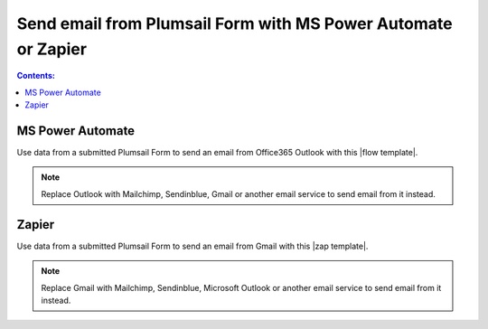 Send email from Plumsail Form with MS Power Automate or Zapier
==================================================================

.. contents:: Contents:
 :local:
 :depth: 1
 
MS Power Automate
--------------------------------------------------
Use data from a submitted Plumsail Form to send an email from Office365 Outlook with this |flow template|.

|flow template img|

.. |flow template img| image:: ../images/integration/email/integration-email-flow-template.png
   :alt: 

.. |flow template|  raw:: html

   <a href="https://emea.flow.microsoft.com/en-us/galleries/public/templates/834771e8c74d428791ea78ff5ea81396/send-an-office-365-outlook-email-when-a-plumsail-form-is-submitted/" target="_blank">flow template</a>

.. note::   Replace Outlook with Mailchimp, Sendinblue, Gmail or another email service to send email from it instead.

Zapier
--------------------------------------------------
Use data from a submitted Plumsail Form to send an email from Gmail with this |zap template|.

|zap template img|

.. |zap template img| image:: ../images/integration/email/integration-email-zap-template.png
   :alt: 

.. |zap template|  raw:: html

   <a href="https://zapier.com/app/editor/template/122891" target="_blank">zap template</a>

.. note::   Replace Gmail with Mailchimp, Sendinblue, Microsoft Outlook or another email service to send email from it instead.
